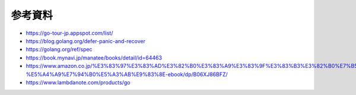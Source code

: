 参考資料
========================

- https://go-tour-jp.appspot.com/list/
- https://blog.golang.org/defer-panic-and-recover
- https://golang.org/ref/spec
- https://book.mynavi.jp/manatee/books/detail/id=64463
- https://www.amazon.co.jp/%E3%83%97%E3%83%AD%E3%82%B0%E3%83%A9%E3%83%9F%E3%83%B3%E3%82%B0%E7%B5%8C%E9%A8%93%E8%80%85%E3%81%8CGo%E8%A8%80%E8%AA%9E%E3%82%92%E6%9C%AC%E6%A0%BC%E7%9A%84%E3%81%AB%E5%8B%89%E5%BC%B7%E3%81%99%E3%82%8B%E5%89%8D%E3%81%AB%E8%AA%AD%E3%82%80%E3%81%9F%E3%82%81%E3%81%AE%E6%9C%AC-%E5%A4%A9%E7%94%B0%E5%A3%AB%E9%83%8E-ebook/dp/B06XJ86BFZ/
- https://www.lambdanote.com/products/go